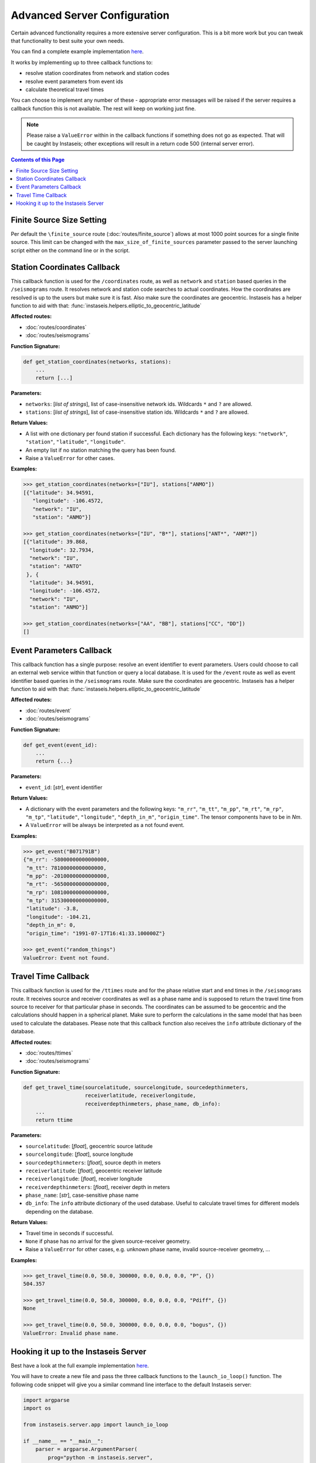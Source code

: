 Advanced Server Configuration
=============================

Certain advanced functionality requires a more extensive server configuration.
This is a bit more work but you can tweak that functionality to best suite your
own needs.

You can find a complete example implementation `here
<https://github.com/krischer/instaseis/tree/master/advanced_server_configuration_example>`_.

It works by implementing up to three callback functions to:

* resolve station coordinates from network and station codes
* resolve event parameters from event ids
* calculate theoretical travel times

You can choose to implement any number of these - appropriate error messages
will be raised if the server requires a callback function this is not
available. The rest will keep on working just fine.


.. note::

    Please raise a ``ValueError`` within in the callback functions if something
    does not go as expected. That will be caught by Instaseis; other exceptions
    will result in a return code 500 (internal server error).


.. contents:: Contents of this Page
    :local:


Finite Source Size Setting
--------------------------

Per default the ``\finite_source`` route (:doc:`routes/finite_source`) allows
at most 1000 point sources for a single finite source. This limit can be
changed with the ``max_size_of_finite_sources`` parameter passed to the server
launching script either on the command line or in the script.



Station Coordinates Callback
----------------------------

This callback function is used for the ``/coordinates`` route, as well as
``network`` and ``station`` based queries in the ``/seismograms`` route. It
resolves network and station code searches to actual coordinates. How the
coordinates are resolved is up to the users but make sure it is fast. Also make
sure the coordinates are geocentric. Instaseis has a helper function to aid
with that: :func:`instaseis.helpers.elliptic_to_geocentric_latitude`

**Affected routes:**

* :doc:`routes/coordinates`
* :doc:`routes/seismograms`


**Function Signature:**

.. code-block:: python

    def get_station_coordinates(networks, stations):
        ...
        return [...]

**Parameters:**

* ``networks``: [*list of strings*], list of case-insensitive network ids. Wildcards ``*`` and ``?`` are allowed.

* ``stations``: [*list of strings*], list of case-insensitive station ids. Wildcards ``*`` and ``?`` are allowed.

**Return Values:**

* A list with one dictionary per found station if successful. Each dictionary
  has the following keys: ``"network"``, ``"station"``, ``"latitude"``,
  ``"longitude"``.
* An empty list if no station matching the query has been found.
* Raise a ``ValueError`` for other cases.

**Examples:**

.. code-block:: python

    >>> get_station_coordinates(networks=["IU"], stations["ANMO"])
    [{"latitude": 34.94591,
       "longitude": -106.4572,
       "network": "IU",
       "station": "ANMO"}]

    >>> get_station_coordinates(networks=["IU", "B*"], stations["ANT*", "ANM?"])
    [{"latitude": 39.868,
      "longitude": 32.7934,
      "network": "IU",
      "station": "ANTO"
     }, {
      "latitude": 34.94591,
      "longitude": -106.4572,
      "network": "IU",
      "station": "ANMO"}]

    >>> get_station_coordinates(networks=["AA", "BB"], stations["CC", "DD"])
    []


Event Parameters Callback
-------------------------

This callback function has a single purpose: resolve an event identifier to
event parameters. Users could choose to call an external web service within
that function or query a local database. It is used for the ``/event`` route as
well as event identifier based queries in the ``/seismograms`` route. Make sure
the coordinates are geocentric. Instaseis has a helper function to aid with
that: :func:`instaseis.helpers.elliptic_to_geocentric_latitude`

**Affected routes:**

* :doc:`routes/event`
* :doc:`routes/seismograms`

**Function Signature:**

.. code-block:: python

    def get_event(event_id):
        ...
        return {...}

**Parameters:**

* ``event_id``: [*str*], event identifier


**Return Values:**

* A dictionary with the event parameters and the following keys: ``"m_rr"``,
  ``"m_tt"``, ``"m_pp"``, ``"m_rt"``, ``"m_rp"``, ``"m_tp"``, ``"latitude"``,
  ``"longitude"``, ``"depth_in_m"``, ``"origin_time"``. The tensor components
  have to be in *Nm*.
* A ``ValueError`` will be always be interpreted as a not found event.

**Examples:**

.. code-block:: python

    >>> get_event("B071791B")
    {"m_rr": -58000000000000000,
     "m_tt": 78100000000000000,
     "m_pp": -20100000000000000,
     "m_rt": -56500000000000000,
     "m_rp": 108100000000000000,
     "m_tp": 315300000000000000,
     "latitude": -3.8,
     "longitude": -104.21,
     "depth_in_m": 0,
     "origin_time": "1991-07-17T16:41:33.100000Z"}

    >>> get_event("random_things")
    ValueError: Event not found.


Travel Time Callback
--------------------

This callback function is used for the ``/ttimes`` route and for the phase
relative start and end times in the ``/seismograms`` route. It receives source
and receiver coordinates as well as a phase name and is supposed to return the
travel time from source to receiver for that particular phase in seconds. The
coordinates can be assumed to be geocentric and the calculations should happen
in a spherical planet. Make sure to perform the calculations in the same model
that has been used to calculate the databases. Please note that this callback
function also receives the ``info`` attribute dictionary of the database.

**Affected routes:**

* :doc:`routes/ttimes`
* :doc:`routes/seismograms`


**Function Signature:**

.. code-block:: python

    def get_travel_time(sourcelatitude, sourcelongitude, sourcedepthinmeters,
                        receiverlatitude, receiverlongitude,
                        receiverdepthinmeters, phase_name, db_info):
        ...
        return ttime


**Parameters:**

* ``sourcelatitude``: [*float*], geocentric source latitude

* ``sourcelongitude``: [*float*], source longitude

* ``sourcedepthinmeters``: [*float*], source depth in meters

* ``receiverlatitude``: [*float*], geocentric receiver latitude

* ``receiverlongitude``: [*float*], receiver longitude

* ``receiverdepthinmeters``: [*float*], receiver depth in meters

* ``phase_name``: [*str*], case-sensitive phase name

* ``db_info``: The ``info`` attribute dictionary of the used database. Useful
  to calculate travel times for different models depending on the database.


**Return Values:**

* Travel time in seconds if successful.
* ``None`` if phase has no arrival for the given source-receiver geometry.
* Raise a ``ValueError`` for other cases, e.g. unknown phase name, invalid source-receiver geometry, ...

**Examples:**

.. code-block:: python

    >>> get_travel_time(0.0, 50.0, 300000, 0.0, 0.0, 0.0, "P", {})
    504.357

    >>> get_travel_time(0.0, 50.0, 300000, 0.0, 0.0, 0.0, "Pdiff", {})
    None

    >>> get_travel_time(0.0, 50.0, 300000, 0.0, 0.0, 0.0, "bogus", {})
    ValueError: Invalid phase name.


Hooking it up to the Instaseis Server
-------------------------------------

Best have a look at the full example implementation `here
<https://github.com/krischer/instaseis/tree/master/advanced_server_configuration_example>`_.

You will have to create a new file and pass the three callback functions to the
``launch_io_loop()`` function. The following code snippet will give you a
similar command line interface to the default Instaseis server:


.. code-block:: python

    import argparse
    import os

    from instaseis.server.app import launch_io_loop

    if __name__ == "__main__":
        parser = argparse.ArgumentParser(
            prog="python -m instaseis.server",
            description='Launch an Instaseis server offering seismograms with a '
                        'REST API.')
        parser.add_argument('--port', type=int, required=True,
                            help='Server port.')
        parser.add_argument('--buffer_size_in_mb', type=int,
                            default=0, help='Size of the buffer in MB')
        parser.add_argument('--max_size_of_finite_sources', type=int,
                            default=1000,
                            help='The maximum allowed number of point sources in '
                                 'a single finite source for the /finite_source '
                                 'route.')

        parser.add_argument('db_path', type=str,
                            help='Database path')
        parser.add_argument(
            '--quiet', action='store_true',
            help="Don't print any output. Overwrites the 'log_level` setting.")
        parser.add_argument(
            '--log-level', type=str, default='INFO',
            choices=['CRITICAL', 'ERROR', 'WARNING', 'INFO', 'DEBUG', 'NOTSET'],
            help='The log level for all Tornado loggers.')

        args = parser.parse_args()
        db_path = os.path.abspath(args.db_path)

        launch_io_loop(db_path=db_path, port=args.port,
                       buffer_size_in_mb=args.buffer_size_in_mb,
                       quiet=args.quiet, log_level=args.log_level,
                       max_size_of_finite_sources=args.max_size_of_finite_sources,
                       station_coordinates_callback=get_station_coordinates,
                       event_info_callback=get_event,
                       travel_time_callback=get_travel_time)
